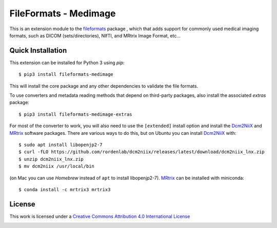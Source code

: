 FileFormats - Medimage
======================
.. image:: https://github.com/ArcanaFramework/fileformats-medimage/actions/workflows/ci-cd.yml/badge.svg
   :target: https://github.com/ArcanaFramework/fileformats-medimage/actions/workflows/ci-cd.yml
.. image:: https://codecov.io/gh/ArcanaFramework/fileformats-medimage/branch/main/graph/badge.svg?token=UIS0OGPST7
   :target: https://codecov.io/gh/ArcanaFramework/fileformats-medimage
.. image:: https://img.shields.io/pypi/pyversions/fileformats-medimage.svg
   :target: https://pypi.python.org/pypi/fileformats-medimage/
   :alt: Supported Python versions
.. image:: https://img.shields.io/pypi/v/fileformats-medimage.svg
   :target: https://pypi.python.org/pypi/fileformats-medimage/
   :alt: Latest Version

This is an extension module to the `fileformats <https://github.com/ArcanaFramework/fileformats>`__ package
, which that adds support for commonly used medical imaging formats, such as DICOM (sets/directories),
NIfTI, and MRtrix Image Format, etc...

Quick Installation
------------------

This extension can be installed for Python 3 using *pip*::

    $ pip3 install fileformats-medimage

This will install the core package and any other dependencies to validate the file formats.

To use converters and metadata reading methods that depend on third-party packages, also install the
associated `extras` package::

    $ pip3 install fileformats-medimage-extras

For most of the converter to work, you will also need to use the ``[extended]`` install option and
install the Dcm2NiiX_ and MRtrix_ software packages. There are various ways to do this, but on
Ubuntu you can install Dcm2NiiX_ with::

   $ sudo apt install libopenjp2-7
   $ curl -fLO https://github.com/rordenlab/dcm2niix/releases/latest/download/dcm2niix_lnx.zip
   $ unzip dcm2niix_lnx.zip
   $ mv dcm2niix /usr/local/bin

(on Mac you can use `Homebrew` instead of ``apt`` to install libopenjp2-7). MRtrix_ can
be installed with miniconda::

   $ conda install -c mrtrix3 mrtrix3


License
-------

This work is licensed under a
`Creative Commons Attribution 4.0 International License <http://creativecommons.org/licenses/by/4.0/>`__

.. image:: https://i.creativecommons.org/l/by/4.0/88x31.png
  :target: http://creativecommons.org/licenses/by/4.0/
  :alt: Creative Commons Attribution 4.0 International License


.. _Dcm2NiiX: https://github.com/rordenlab/dcm2niix
.. _MRtrix: https://mrtrix.readthedocs.io/en/latest/
